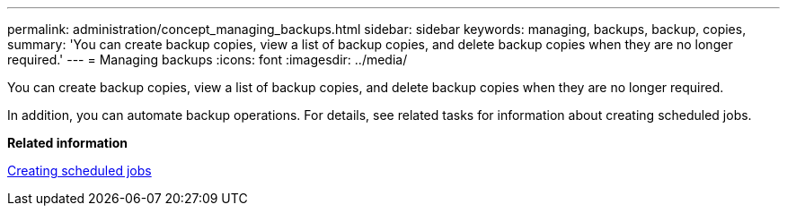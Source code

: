 ---
permalink: administration/concept_managing_backups.html
sidebar: sidebar
keywords: managing, backups, backup, copies, 
summary: 'You can create backup copies, view a list of backup copies, and delete backup copies when they are no longer required.'
---
= Managing backups
:icons: font
:imagesdir: ../media/

[.lead]
You can create backup copies, view a list of backup copies, and delete backup copies when they are no longer required.

In addition, you can automate backup operations. For details, see related tasks for information about creating scheduled jobs.

*Related information*

xref:task_creating_scheduled_jobs_using_sc_gui.adoc[Creating scheduled jobs]
